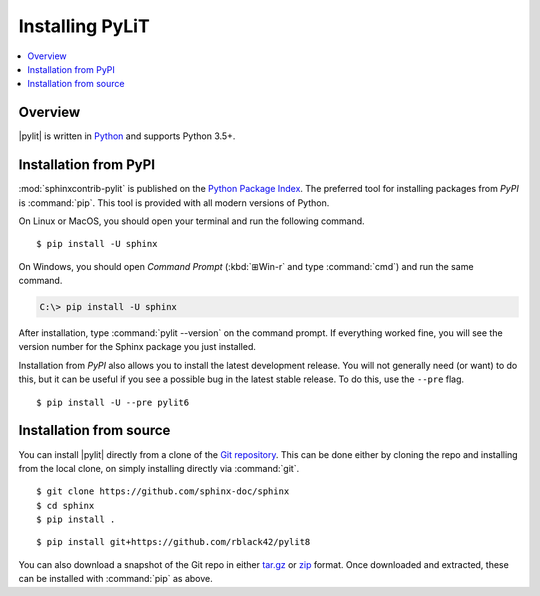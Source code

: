 ..  installation:

=================
Installing PyLiT
=================

.. contents::
   :depth: 1
   :local:
   :backlinks: none

.. highlight:: console

Overview
--------

|pylit| is written in `Python`__ and supports Python 3.5+.

__ https://docs.python-guide.org/


.. _install-pypi:

Installation from PyPI
----------------------

:mod:`sphinxcontrib-pylit` is published on the `Python Package Index
<https://pypi.org/project/Sphinx/>`_.  The preferred tool for installing
packages from *PyPI* is :command:`pip`.  This tool is provided with all modern
versions of Python.

On Linux or MacOS, you should open your terminal and run the following command.

::

   $ pip install -U sphinx

On Windows, you should open *Command Prompt* (:kbd:`⊞Win-r` and type
:command:`cmd`) and run the same command.

.. code-block:: doscon

   C:\> pip install -U sphinx

After installation, type :command:`pylit --version` on the command
prompt.  If everything worked fine, you will see the version number for the
Sphinx package you just installed.

Installation from *PyPI* also allows you to install the latest development
release.  You will not generally need (or want) to do this, but it can be
useful if you see a possible bug in the latest stable release.  To do this, use
the ``--pre`` flag.

::

   $ pip install -U --pre pylit6



Installation from source
------------------------

You can install |pylit| directly from a clone of the `Git repository`__.  This
can be done either by cloning the repo and installing from the local clone, on
simply installing directly via :command:`git`.

::

   $ git clone https://github.com/sphinx-doc/sphinx
   $ cd sphinx
   $ pip install .

::

   $ pip install git+https://github.com/rblack42/pylit8

You can also download a snapshot of the Git repo in either `tar.gz`__ or
`zip`__ format.  Once downloaded and extracted, these can be installed with
:command:`pip` as above.

.. highlight:: default

__ https://github.com/rblack42/pylit8
__ https://github.com/rblack42/pylit8/archive/master.tar.gz
__ https://github.com/rblack42/pylit8/archive/master.zip
